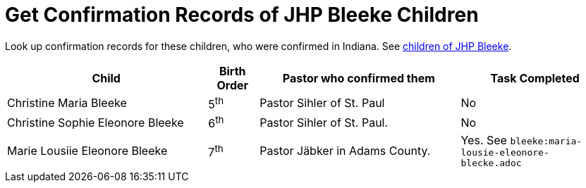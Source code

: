 = Get Confirmation Records of JHP Bleeke Children

Look up confirmation records for these children, who were confirmed in Indiana. See xref:churches:immanuel/jhp-bleeke.adoc[children of JHP Bleeke].

[cols="4,1,4,3"]
|===
|Child|Birth Order|Pastor who confirmed them|Task Completed

|Christine Maria Bleeke| 5^th^|Pastor Sihler of St. Paul|No

|Christine Sophie Eleonore Bleeke| 6^th^|Pastor Sihler of St. Paul.|No

|Marie Lousiie Eleonore Bleeke| 7^th^ a|Pastor Jäbker in Adams County.|Yes.
See `bleeke:maria-lousie-eleonore-blecke.adoc`
|===

